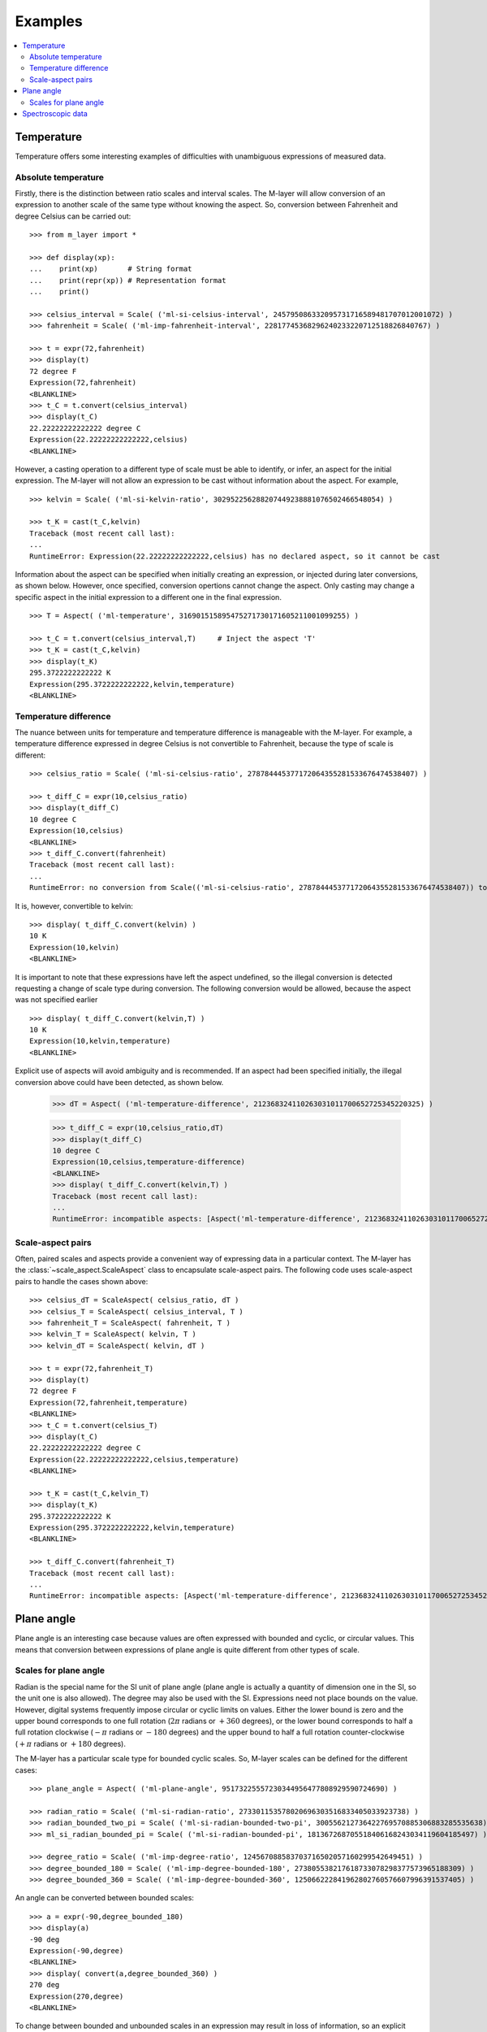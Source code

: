 .. _examples_m_layer: 

########
Examples
########

.. contents::
   :local:

Temperature
===========

Temperature offers some interesting examples of difficulties with unambiguous expressions of measured data.


Absolute temperature
--------------------

Firstly, there is the distinction between ratio scales and interval scales. The M-layer will allow conversion of an expression to another scale of the same type without knowing the aspect. 
So, conversion between Fahrenheit and degree Celsius can be carried out::

    >>> from m_layer import *
    
    >>> def display(xp):
    ...    print(xp)       # String format
    ...    print(repr(xp)) # Representation format
    ...    print()
    
    >>> celsius_interval = Scale( ('ml-si-celsius-interval', 245795086332095731716589481707012001072) )
    >>> fahrenheit = Scale( ('ml-imp-fahrenheit-interval', 22817745368296240233220712518826840767) )
    
    >>> t = expr(72,fahrenheit)
    >>> display(t)
    72 degree F
    Expression(72,fahrenheit)
    <BLANKLINE>
    >>> t_C = t.convert(celsius_interval)
    >>> display(t_C)
    22.22222222222222 degree C
    Expression(22.22222222222222,celsius)
    <BLANKLINE>

However, a casting operation to a different type of scale must be able to identify, or infer, an aspect for the initial expression.
The M-layer will not allow an expression to be cast without information about the aspect. For example, ::

    >>> kelvin = Scale( ('ml-si-kelvin-ratio', 302952256288207449238881076502466548054) )

    >>> t_K = cast(t_C,kelvin)
    Traceback (most recent call last):
    ...
    RuntimeError: Expression(22.22222222222222,celsius) has no declared aspect, so it cannot be cast

Information about the aspect can be specified when initially creating an expression, or injected during later conversions, as shown below. However, once specified, conversion opertions cannot change the aspect. Only casting may change a specific aspect in the initial expression to a different one in the final expression. :: 

    >>> T = Aspect( ('ml-temperature', 316901515895475271730171605211001099255) )
    
    >>> t_C = t.convert(celsius_interval,T)     # Inject the aspect 'T'
    >>> t_K = cast(t_C,kelvin)
    >>> display(t_K)
    295.3722222222222 K
    Expression(295.3722222222222,kelvin,temperature)
    <BLANKLINE>
    
Temperature difference  
----------------------

The nuance between units for temperature and temperature difference is manageable with the M-layer. For example, a temperature difference expressed in degree Celsius is not convertible to Fahrenheit, because the type of scale is different::

    >>> celsius_ratio = Scale( ('ml-si-celsius-ratio', 278784445377172064355281533676474538407) )

    >>> t_diff_C = expr(10,celsius_ratio)
    >>> display(t_diff_C)
    10 degree C
    Expression(10,celsius)
    <BLANKLINE>
    >>> t_diff_C.convert(fahrenheit)
    Traceback (most recent call last):
    ...
    RuntimeError: no conversion from Scale(('ml-si-celsius-ratio', 278784445377172064355281533676474538407)) to Scale(('ml-imp-fahrenheit-interval', 22817745368296240233220712518826840767))

It is, however, convertible to kelvin::

    >>> display( t_diff_C.convert(kelvin) )
    10 K
    Expression(10,kelvin)
    <BLANKLINE>
    
It is important to note that these expressions have left the aspect undefined, so the illegal conversion is detected requesting a change of scale type during conversion. The following conversion would be allowed, because the aspect was not specified earlier ::

    >>> display( t_diff_C.convert(kelvin,T) )
    10 K
    Expression(10,kelvin,temperature)
    <BLANKLINE>
    
Explicit use of aspects  will avoid ambiguity and is recommended. If an aspect had been specified initially, the illegal conversion above could have been detected, as shown below. 

    >>> dT = Aspect( ('ml-temperature-difference', 212368324110263031011700652725345220325) )

    >>> t_diff_C = expr(10,celsius_ratio,dT)
    >>> display(t_diff_C)
    10 degree C
    Expression(10,celsius,temperature-difference)
    <BLANKLINE>
    >>> display( t_diff_C.convert(kelvin,T) )
    Traceback (most recent call last):
    ...
    RuntimeError: incompatible aspects: [Aspect('ml-temperature-difference', 212368324110263031011700652725345220325), Aspect('ml-temperature', 316901515895475271730171605211001099255)]
    
Scale-aspect pairs
------------------

Often, paired scales and aspects provide a convenient way of expressing data in a particular context. The M-layer has the :class:`~scale_aspect.ScaleAspect` class to encapsulate scale-aspect pairs. The following code uses scale-aspect pairs to handle the cases shown above::

    >>> celsius_dT = ScaleAspect( celsius_ratio, dT )
    >>> celsius_T = ScaleAspect( celsius_interval, T )
    >>> fahrenheit_T = ScaleAspect( fahrenheit, T )
    >>> kelvin_T = ScaleAspect( kelvin, T )
    >>> kelvin_dT = ScaleAspect( kelvin, dT )
    
    >>> t = expr(72,fahrenheit_T)
    >>> display(t)
    72 degree F
    Expression(72,fahrenheit,temperature)
    <BLANKLINE>
    >>> t_C = t.convert(celsius_T)
    >>> display(t_C)
    22.22222222222222 degree C
    Expression(22.22222222222222,celsius,temperature)
    <BLANKLINE>

    >>> t_K = cast(t_C,kelvin_T)
    >>> display(t_K)
    295.3722222222222 K
    Expression(295.3722222222222,kelvin,temperature)
    <BLANKLINE>

    >>> t_diff_C.convert(fahrenheit_T)
    Traceback (most recent call last):
    ...
    RuntimeError: incompatible aspects: [Aspect('ml-temperature-difference', 212368324110263031011700652725345220325), Aspect('ml-temperature', 316901515895475271730171605211001099255)]
  
Plane angle
===========
  
Plane angle is an interesting case because values are often expressed with bounded and cyclic, or circular values. This means that conversion between expressions of plane angle is quite different from other types of scale.

Scales for plane angle
----------------------

Radian is the special name for the SI unit of plane angle (plane angle is actually a quantity of dimension one in the SI, so the unit one is also allowed). The degree may also be used with the SI. Expressions need not place bounds on the value. However, digital systems frequently impose circular or cyclic limits on values.  Either the lower bound is zero and the upper bound corresponds to one full rotation (:math:`2 \pi` radians or :math:`+360` degrees), or the lower bound corresponds to half a full rotation clockwise (:math:`-\pi` radians or :math:`-180` degrees) and the upper bound to half a full rotation counter-clockwise (:math:`+\pi` radians or :math:`+180` degrees). 

The M-layer has a particular scale type for bounded cyclic scales. So, M-layer scales can be defined for the different cases::

    >>> plane_angle = Aspect( ('ml-plane-angle', 95173225557230344956477808929590724690) )
    
    >>> radian_ratio = Scale( ('ml-si-radian-ratio', 273301153578020696303516833405033923738) )
    >>> radian_bounded_two_pi = Scale( ('ml-si-radian-bounded-two-pi', 300556212736422769570885306883285535638) )
    >>> ml_si_radian_bounded_pi = Scale( ('ml-si-radian-bounded-pi', 181367268705518406168243034119604185497) )
    
    >>> degree_ratio = Scale( ('ml-imp-degree-ratio', 124567088583703716502057160299542649451) )
    >>> degree_bounded_180 = Scale( ('ml-imp-degree-bounded-180', 273805538217618733078298377573965188309) )
    >>> degree_bounded_360 = Scale( ('ml-imp-degree-bounded-360', 125066222841962802760576607996391537405) )
    
An angle can be converted between bounded scales::

    >>> a = expr(-90,degree_bounded_180)
    >>> display(a)
    -90 deg
    Expression(-90,degree)
    <BLANKLINE>
    >>> display( convert(a,degree_bounded_360) )
    270 deg
    Expression(270,degree)
    <BLANKLINE>
    
To change between bounded and unbounded scales in an expression may result in loss of information, so an explicit cast is required which in turn means the initial expression 
needs to specify an aspect. 

    >>> a = expr(-90,degree_bounded_180,plane_angle)
    >>> display( cast(a,radian_ratio) )
    -1.5707963267948966 rad
    Expression(-1.5707963267948966,radian,plane-angle)
    <BLANKLINE> 
  
Spectroscopic data
==================  
Although there are different kinds of optical spectroscopy, in many cases data can be thought of as the response of a sample to stimulus at a specific energy (photon energy). Data will typically be presented with the energy of incident photons along the abscissa (x-axis) and response along the ordinate (y-axis).

For abscissa data, energy may be expressed in different units, such as electronvolts (:math:`\text{eV}`),  nanometers (:math:`\text{nm}`), wavenumber (:math:`\text{cm}^{-1}`) and terahertz (:math:`\text{THz}`). These units are normally associated with different aspects (energy, length, inverse length, and frequency, respectively). However, they are used because of the simple relationships between these quantities for photons (:math:`E = h\, \nu`, :math:`E = h\, c \, \tilde{\nu}`, etc, where :math:`E` is photon energy, :math:`h` is Planck's constant, :math:`c` is the speed of light, :math:`\nu` is frequency, and :math:`\tilde{\nu}` is wavenumber). 

It is possible to express abscissa data without ambiguity by specifying the aspect as photon energy::

    >>> photon_energy = Aspect( ('ml-photon-energy', 291306321925738991196807372973812640971) )
    >>> energy = Aspect( ('ml-energy', 12139911566084412692636353460656684046) ) 
    
    >>> electronvolt = Scale( ('ml-electronvolt-ratio', 121864523473489992307630707008460819401) )
    >>> terahertz = Scale( ('ml-si-terahertz-ratio', 271382954339420591832277422907953823861) )
    >>> per_centimetre = Scale( ('ml-si-per-centimetre-ratio', 333995508470114516586033303775415043902) )
    >>> nanometre = Scale( ('ml-si-nanometre-ratio', 257091757625055920788370123828667027186) )
    
Abscissa data may then be expressed and converted correctly::

    >>> x = expr(1,electronvolt,photon_energy)
    >>> display(x)
    1 eV
    Expression(1,electronvolt,photon energy)
    <BLANKLINE>
    >>> display( x.convert(terahertz) ) 
    241.79892420849183 THz
    Expression(241.79892420849183,terahertz,photon energy)
    <BLANKLINE>
    >>> display( x.convert(per_centimetre) )
    8065.543937349211 1/cm
    Expression(8065.543937349211,per centimetre,photon energy)
    <BLANKLINE>

The wavelength is inversely related to energy (:math:`\lambda = h\,c / E`), so a cast, rather than a conversion, is required::

    >>> display(x.cast(nanometre)) 
    1239.8419843320025 nm
    Expression(1239.8419843320025,nanometre,photon energy)
    <BLANKLINE>
    